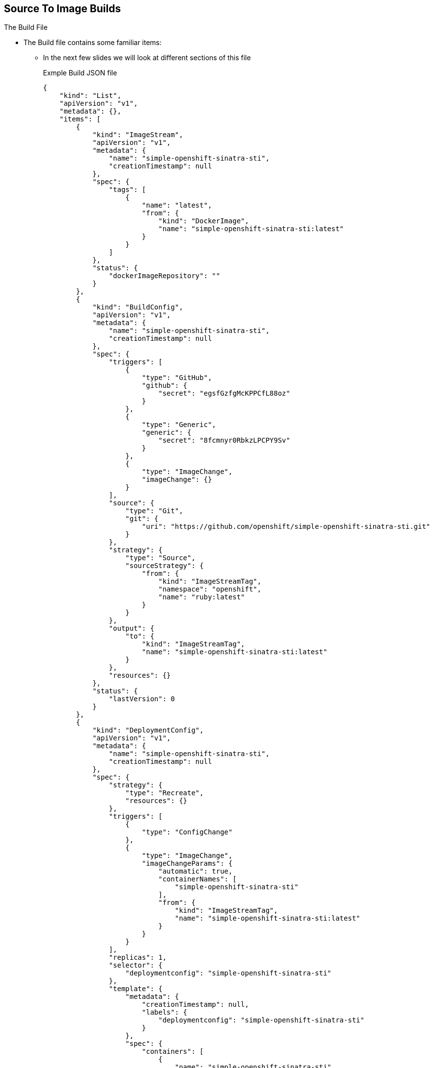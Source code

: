 == Source To Image Builds
:noaudio:

.The Build File

* The Build file contains some familiar items:
- In the next few slides we will look at different sections of this file
+
.Exmple Build JSON file
[source,json]
----
{
    "kind": "List",
    "apiVersion": "v1",
    "metadata": {},
    "items": [
        {
            "kind": "ImageStream",
            "apiVersion": "v1",
            "metadata": {
                "name": "simple-openshift-sinatra-sti",
                "creationTimestamp": null
            },
            "spec": {
                "tags": [
                    {
                        "name": "latest",
                        "from": {
                            "kind": "DockerImage",
                            "name": "simple-openshift-sinatra-sti:latest"
                        }
                    }
                ]
            },
            "status": {
                "dockerImageRepository": ""
            }
        },
        {
            "kind": "BuildConfig",
            "apiVersion": "v1",
            "metadata": {
                "name": "simple-openshift-sinatra-sti",
                "creationTimestamp": null
            },
            "spec": {
                "triggers": [
                    {
                        "type": "GitHub",
                        "github": {
                            "secret": "egsfGzfgMcKPPCfL88oz"
                        }
                    },
                    {
                        "type": "Generic",
                        "generic": {
                            "secret": "8fcmnyr0RbkzLPCPY9Sv"
                        }
                    },
                    {
                        "type": "ImageChange",
                        "imageChange": {}
                    }
                ],
                "source": {
                    "type": "Git",
                    "git": {
                        "uri": "https://github.com/openshift/simple-openshift-sinatra-sti.git"
                    }
                },
                "strategy": {
                    "type": "Source",
                    "sourceStrategy": {
                        "from": {
                            "kind": "ImageStreamTag",
                            "namespace": "openshift",
                            "name": "ruby:latest"
                        }
                    }
                },
                "output": {
                    "to": {
                        "kind": "ImageStreamTag",
                        "name": "simple-openshift-sinatra-sti:latest"
                    }
                },
                "resources": {}
            },
            "status": {
                "lastVersion": 0
            }
        },
        {
            "kind": "DeploymentConfig",
            "apiVersion": "v1",
            "metadata": {
                "name": "simple-openshift-sinatra-sti",
                "creationTimestamp": null
            },
            "spec": {
                "strategy": {
                    "type": "Recreate",
                    "resources": {}
                },
                "triggers": [
                    {
                        "type": "ConfigChange"
                    },
                    {
                        "type": "ImageChange",
                        "imageChangeParams": {
                            "automatic": true,
                            "containerNames": [
                                "simple-openshift-sinatra-sti"
                            ],
                            "from": {
                                "kind": "ImageStreamTag",
                                "name": "simple-openshift-sinatra-sti:latest"
                            }
                        }
                    }
                ],
                "replicas": 1,
                "selector": {
                    "deploymentconfig": "simple-openshift-sinatra-sti"
                },
                "template": {
                    "metadata": {
                        "creationTimestamp": null,
                        "labels": {
                            "deploymentconfig": "simple-openshift-sinatra-sti"
                        }
                    },
                    "spec": {
                        "containers": [
                            {
                                "name": "simple-openshift-sinatra-sti",
                                "image": "simple-openshift-sinatra-sti:latest",
                                "ports": [
                                    {
                                        "name": "simple-openshift-sinatra-sti-tcp-8080",
                                        "containerPort": 8080,
                                        "protocol": "TCP"
                                    }
                                ],
                                "resources": {}
                            }
                        ]
                    }
                }
            },
            "status": {}
        },
        {
            "kind": "Service",
            "apiVersion": "v1",
            "metadata": {
                "name": "simple-openshift-sinatra",
                "creationTimestamp": null
            },
            "spec": {
                "ports": [
                    {
                        "name": "simple-openshift-sinatra-sti-tcp-8080",
                        "protocol": "TCP",
                        "port": 8080,
                        "targetPort": 8080,
                    }
                ],
                "selector": {
                    "deploymentconfig": "simple-openshift-sinatra-sti"
                },
                "portalIP": ""
            },
            "status": {
                "loadBalancer": {}
            }
        }
    ]
}
----


ifdef::showscript[]

=== Transcript

Here you can see the generated JSON file. At this point, it contains some
familiar items, and some new ones--specifically, `BuildConfig` and
`ImageRepository`.
Upcoming slides cover each section of the file.

endif::showscript[]

